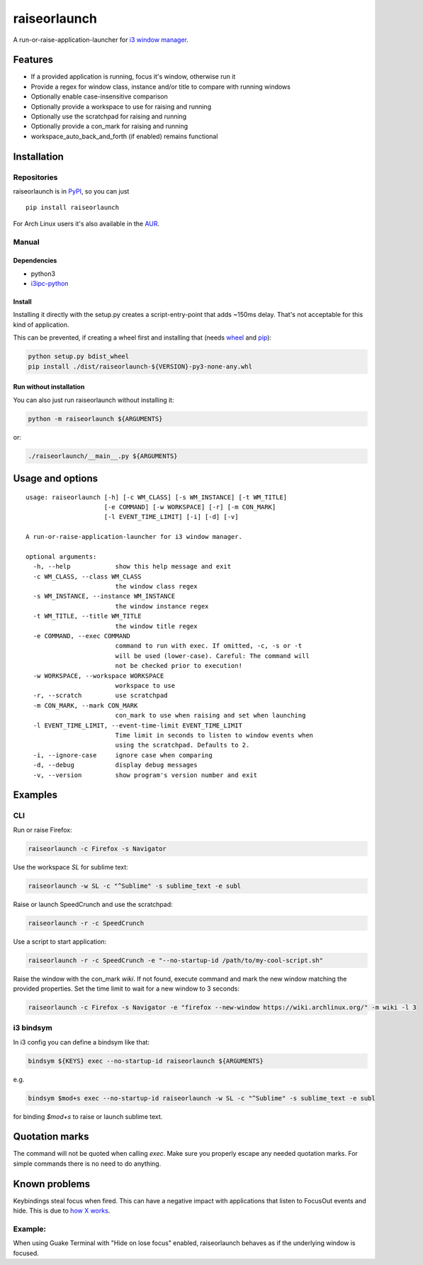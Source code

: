 raiseorlaunch
=============

.. image:: https://img.shields.io/pypi/v/raiseorlaunch.svg
      :target: https://pypi.python.org/pypi/raiseorlaunch/

.. image:: https://img.shields.io/pypi/pyversions/raiseorlaunch.svg
      :target: https://pypi.python.org/pypi/raiseorlaunch/

A run-or-raise-application-launcher for
`i3 window manager <https://i3wm.org/>`__.

Features
--------

- If a provided application is running, focus it's window, otherwise run it
- Provide a regex for window class, instance and/or title to compare with
  running windows
- Optionally enable case-insensitive comparison
- Optionally provide a workspace to use for raising and running
- Optionally use the scratchpad for raising and running
- Optionally provide a con_mark for raising and running
- workspace\_auto\_back\_and\_forth (if enabled) remains functional

Installation
------------

Repositories
************

raiseorlaunch is in `PyPI <https://pypi.python.org/pypi/raiseorlaunch/>`__,
so you can just

::

    pip install raiseorlaunch

For Arch Linux users it's also available in the
`AUR <https://aur.archlinux.org/packages/raiseorlaunch/>`__.

Manual
******

Dependencies
~~~~~~~~~~~~

- python3
- `i3ipc-python <https://github.com/acrisci/i3ipc-python>`__

Install
~~~~~~~~~~~~

Installing it directly with the setup.py creates a script-entry-point that
adds ~150ms delay. That's not acceptable for this kind of application.

This can be prevented, if creating a wheel first and installing that (needs
`wheel <https://pypi.python.org/pypi/wheel>`__ and
`pip <https://pypi.python.org/pypi/pip>`__):

.. code:: shell

    python setup.py bdist_wheel
    pip install ./dist/raiseorlaunch-${VERSION}-py3-none-any.whl

Run without installation
~~~~~~~~~~~~~~~~~~~~~~~~

You can also just run raiseorlaunch without installing it:

.. code:: shell

    python -m raiseorlaunch ${ARGUMENTS}

or:

.. code:: shell

    ./raiseorlaunch/__main__.py ${ARGUMENTS}

Usage and options
-----------------

::

    usage: raiseorlaunch [-h] [-c WM_CLASS] [-s WM_INSTANCE] [-t WM_TITLE]
                         [-e COMMAND] [-w WORKSPACE] [-r] [-m CON_MARK]
                         [-l EVENT_TIME_LIMIT] [-i] [-d] [-v]

    A run-or-raise-application-launcher for i3 window manager.

    optional arguments:
      -h, --help            show this help message and exit
      -c WM_CLASS, --class WM_CLASS
                            the window class regex
      -s WM_INSTANCE, --instance WM_INSTANCE
                            the window instance regex
      -t WM_TITLE, --title WM_TITLE
                            the window title regex
      -e COMMAND, --exec COMMAND
                            command to run with exec. If omitted, -c, -s or -t
                            will be used (lower-case). Careful: The command will
                            not be checked prior to execution!
      -w WORKSPACE, --workspace WORKSPACE
                            workspace to use
      -r, --scratch         use scratchpad
      -m CON_MARK, --mark CON_MARK
                            con_mark to use when raising and set when launching
      -l EVENT_TIME_LIMIT, --event-time-limit EVENT_TIME_LIMIT
                            Time limit in seconds to listen to window events when
                            using the scratchpad. Defaults to 2.
      -i, --ignore-case     ignore case when comparing
      -d, --debug           display debug messages
      -v, --version         show program's version number and exit

Examples
--------

CLI
***

Run or raise Firefox:

.. code:: shell

    raiseorlaunch -c Firefox -s Navigator

Use the workspace `SL` for sublime text:

.. code:: shell

    raiseorlaunch -w SL -c "^Sublime" -s sublime_text -e subl

Raise or launch SpeedCrunch and use the scratchpad:

.. code:: shell

    raiseorlaunch -r -c SpeedCrunch

Use a script to start application:

.. code:: shell

    raiseorlaunch -r -c SpeedCrunch -e "--no-startup-id /path/to/my-cool-script.sh"

Raise the window with the con_mark `wiki`. If not found, execute command and
mark the new window matching the provided properties. Set the time limit to
wait for a new window to 3 seconds:

.. code:: shell

    raiseorlaunch -c Firefox -s Navigator -e "firefox --new-window https://wiki.archlinux.org/" -m wiki -l 3

i3 bindsym
**********

In i3 config you can define a bindsym like that:

.. code::

    bindsym ${KEYS} exec --no-startup-id raiseorlaunch ${ARGUMENTS}

e.g.

.. code::

    bindsym $mod+s exec --no-startup-id raiseorlaunch -w SL -c "^Sublime" -s sublime_text -e subl

for binding `$mod+s` to raise or launch sublime text.

Quotation marks
---------------
The command will not be quoted when calling `exec`. Make sure you properly escape any needed quotation marks. For simple commands there is no need to do anything.

Known problems
--------------

Keybindings steal focus when fired. This can have a negative impact with
applications that listen to FocusOut events and hide. This is due to `how X
works <https://github.com/i3/i3/issues/2843#issuecomment-316173601>`__.

Example:
********

When using Guake Terminal with "Hide on lose focus" enabled, raiseorlaunch
behaves as if the underlying window is focused.


